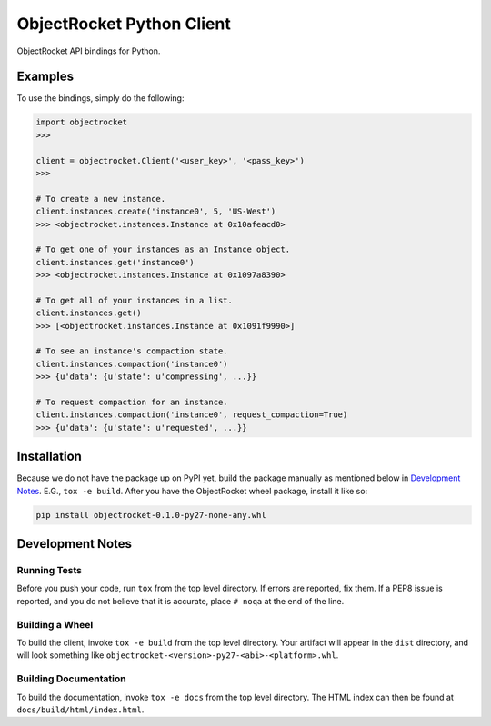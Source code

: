 ObjectRocket Python Client
--------------------------
ObjectRocket API bindings for Python.


Examples
~~~~~~~~
To use the bindings, simply do the following:

.. code-block:: python

    import objectrocket
    >>>

    client = objectrocket.Client('<user_key>', '<pass_key>')
    >>>

    # To create a new instance.
    client.instances.create('instance0', 5, 'US-West')
    >>> <objectrocket.instances.Instance at 0x10afeacd0>

    # To get one of your instances as an Instance object.
    client.instances.get('instance0')
    >>> <objectrocket.instances.Instance at 0x1097a8390>

    # To get all of your instances in a list.
    client.instances.get()
    >>> [<objectrocket.instances.Instance at 0x1091f9990>]

    # To see an instance's compaction state.
    client.instances.compaction('instance0')
    >>> {u'data': {u'state': u'compressing', ...}}

    # To request compaction for an instance.
    client.instances.compaction('instance0', request_compaction=True)
    >>> {u'data': {u'state': u'requested', ...}}


Installation
~~~~~~~~~~~~
Because we do not have the package up on PyPI yet, build the package manually
as mentioned below in `Development Notes`_. E.G., ``tox -e build``. After you
have the ObjectRocket wheel package, install it like so:

.. code-block:: bash

    pip install objectrocket-0.1.0-py27-none-any.whl


Development Notes
~~~~~~~~~~~~~~~~~
Running Tests
^^^^^^^^^^^^^
Before you push your code, run ``tox`` from the top level directory. If errors
are reported, fix them. If a PEP8 issue is reported, and you do not believe
that it is accurate, place ``# noqa`` at the end of the line.

Building a Wheel
^^^^^^^^^^^^^^^^
To build the client, invoke ``tox -e build`` from the top level directory.
Your artifact will appear in the ``dist`` directory, and will look
something like ``objectrocket-<version>-py27-<abi>-<platform>.whl``.

Building Documentation
^^^^^^^^^^^^^^^^^^^^^^
To build the documentation, invoke ``tox -e docs`` from the top level directory.
The HTML index can then be found at ``docs/build/html/index.html``.
